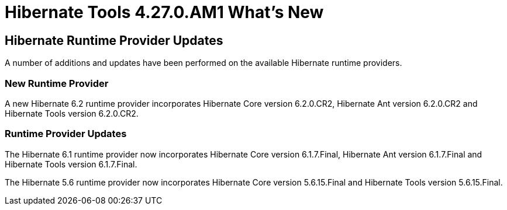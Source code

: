 = Hibernate Tools 4.27.0.AM1 What's New
:page-layout: whatsnew
:page-component_id: hibernate
:page-component_version: 4.27.0.AM1
:page-product_id: jbt_core
:page-product_version: 4.27.0.AM1


== Hibernate Runtime Provider Updates

A number of additions and updates have been performed on the available Hibernate runtime  providers.

=== New Runtime Provider

A new Hibernate 6.2 runtime provider incorporates Hibernate Core version 6.2.0.CR2, Hibernate Ant version 6.2.0.CR2 and Hibernate Tools version 6.2.0.CR2.


=== Runtime Provider Updates

The Hibernate 6.1 runtime provider now incorporates Hibernate Core version 6.1.7.Final, Hibernate Ant version 6.1.7.Final and Hibernate Tools version 6.1.7.Final.

The Hibernate 5.6 runtime provider now incorporates Hibernate Core version 5.6.15.Final and Hibernate Tools version 5.6.15.Final.



